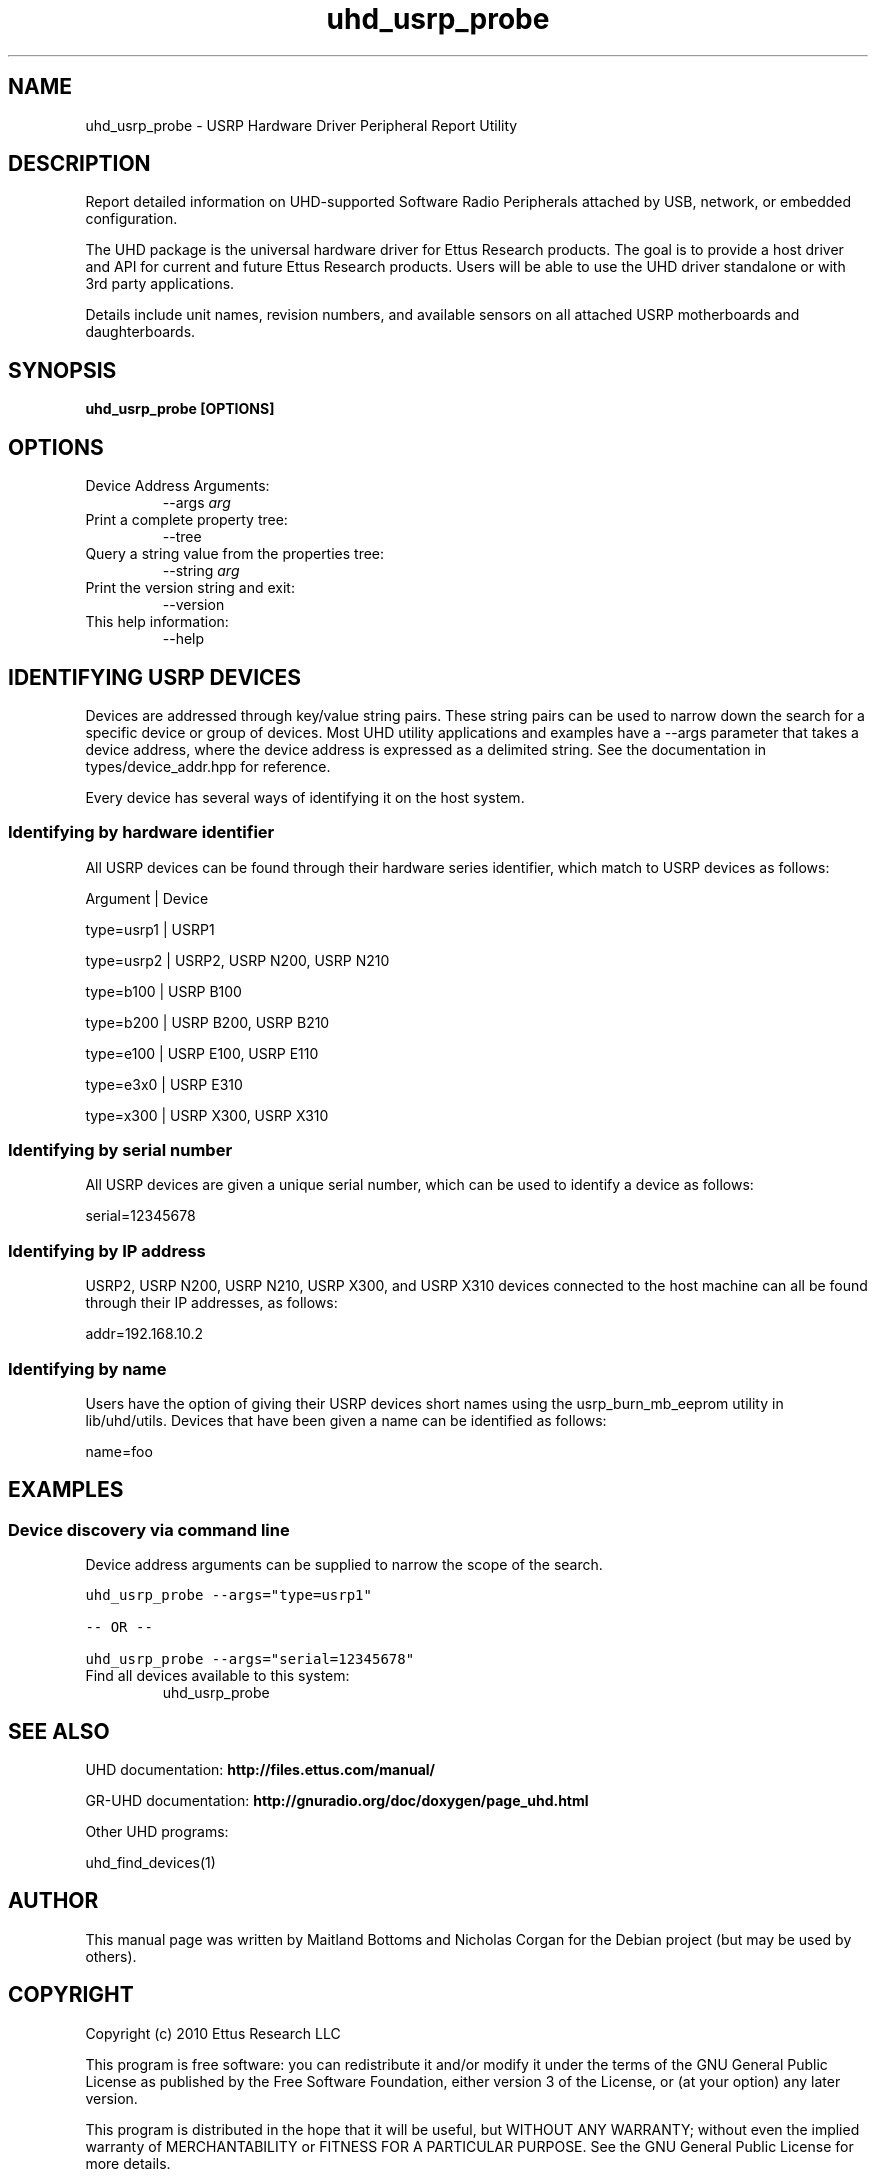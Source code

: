 .TH "uhd_usrp_probe" 1 "3.7.0" UHD "User Commands"
.SH NAME
uhd_usrp_probe \- USRP Hardware Driver Peripheral Report Utility
.SH DESCRIPTION
Report detailed information on UHD-supported Software Radio Peripherals
attached by USB, network, or embedded configuration.
.LP
The UHD package is the universal hardware driver for Ettus Research products. The goal
is to provide a host driver and API for current and future Ettus Research products.
Users will be able to use the UHD driver standalone or with 3rd party applications.
.LP
Details include unit names, revision numbers, and available sensors on all attached
USRP motherboards and daughterboards.
.SH SYNOPSIS
.B  uhd_usrp_probe [OPTIONS]
.SH OPTIONS
.IP "Device Address Arguments:"
--args \fIarg\fR
.IP "Print a complete property tree:"
--tree
.IP "Query a string value from the properties tree:"
--string \fIarg\fR
.IP "Print the version string and exit:"
--version
.IP "This help information:"
--help
.SH IDENTIFYING USRP DEVICES
.sp
Devices are addressed through key/value string pairs.
These string pairs can be used to narrow down the search for a specific device or group of devices.
Most UHD utility applications and examples have a \-\-args parameter that takes a device address,
where the device address is expressed as a delimited string.
See the documentation in types/device_addr.hpp for reference.

Every device has several ways of identifying it on the host system.
.SS Identifying by hardware identifier
.sp

All USRP devices can be found through their hardware series identifier, which match to USRP
devices as follows:

Argument    |  Device

type=usrp1  |  USRP1

type=usrp2  |  USRP2, USRP N200, USRP N210

type=b100   |  USRP B100

type=b200   |  USRP B200, USRP B210

type=e100   |  USRP E100, USRP E110

type=e3x0   |  USRP E310

type=x300   |  USRP X300, USRP X310


.SS Identifying by serial number

All USRP devices are given a unique serial number, which can be used to identify a device as follows:

serial=12345678

.SS Identifying by IP address

USRP2, USRP N200, USRP N210, USRP X300, and USRP X310 devices connected to the host machine can all be found through their
IP addresses, as follows:

addr=192.168.10.2

.SS Identifying by name

Users have the option of giving their USRP devices short names using the usrp_burn_mb_eeprom utility
in lib/uhd/utils. Devices that have been given a name can be identified as follows:

name=foo

.fi
.fi
.SH EXAMPLES
.SS Device discovery via command line
.sp
Device address arguments can be supplied to narrow the scope of the search.
.sp
.nf
.ft C
uhd_usrp_probe \-\-args="type=usrp1"

\-\- OR \-\-

uhd_usrp_probe \-\-args="serial=12345678"
.ft P
.fi
.IP "Find all devices available to this system:"
uhd_usrp_probe
.SH SEE ALSO
UHD documentation:
.B http://files.ettus.com/manual/
.LP
GR-UHD documentation:
.B http://gnuradio.org/doc/doxygen/page_uhd.html
.LP
Other UHD programs:
.sp
uhd_find_devices(1)
.SH AUTHOR
This manual page was written by Maitland Bottoms and Nicholas Corgan
for the Debian project (but may be used by others).
.SH COPYRIGHT
Copyright (c) 2010 Ettus Research LLC
.LP
This program is free software: you can redistribute it and/or modify
it under the terms of the GNU General Public License as published by
the Free Software Foundation, either version 3 of the License, or
(at your option) any later version.
.LP
This program is distributed in the hope that it will be useful,
but WITHOUT ANY WARRANTY; without even the implied warranty of
MERCHANTABILITY or FITNESS FOR A PARTICULAR PURPOSE.  See the
GNU General Public License for more details.
